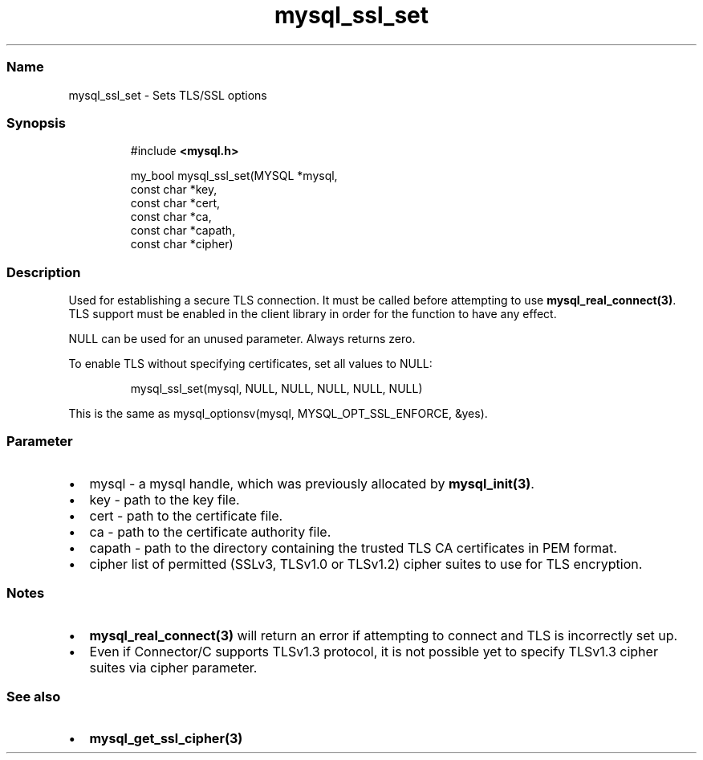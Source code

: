 .\" Automatically generated by Pandoc 3.5
.\"
.TH "mysql_ssl_set" "3" "" "Version 3.3" "MariaDB Connector/C"
.SS Name
mysql_ssl_set \- Sets TLS/SSL options
.SS Synopsis
.IP
.EX
#include \f[B]<mysql.h>\f[R]

my_bool mysql_ssl_set(MYSQL *mysql,
                      const char *key,
                      const char *cert,
                      const char *ca,
                      const char *capath,
                      const char *cipher)
.EE
.SS Description
Used for establishing a secure TLS connection.
It must be called before attempting to use
\f[B]mysql_real_connect(3)\f[R].
TLS support must be enabled in the client library in order for the
function to have any effect.
.PP
\f[CR]NULL\f[R] can be used for an unused parameter.
Always returns zero.
.PP
To enable TLS without specifying certificates, set all values to
\f[CR]NULL\f[R]:
.IP
.EX
mysql_ssl_set(mysql, NULL, NULL, NULL, NULL, NULL)
.EE
.PP
This is the same as
\f[CR]mysql_optionsv(mysql, MYSQL_OPT_SSL_ENFORCE, &yes)\f[R].
.SS Parameter
.IP \[bu] 2
\f[CR]mysql\f[R] \- a mysql handle, which was previously allocated by
\f[B]mysql_init(3)\f[R].
.IP \[bu] 2
\f[CR]key\f[R] \- path to the key file.
.IP \[bu] 2
\f[CR]cert\f[R] \- path to the certificate file.
.IP \[bu] 2
\f[CR]ca\f[R] \- path to the certificate authority file.
.IP \[bu] 2
\f[CR]capath\f[R] \- path to the directory containing the trusted TLS CA
certificates in PEM format.
.IP \[bu] 2
\f[CR]cipher\f[R] list of permitted (SSLv3, TLSv1.0 or TLSv1.2) cipher
suites to use for TLS encryption.
.SS Notes
.IP \[bu] 2
\f[B]mysql_real_connect(3)\f[R] will return an error if attempting to
connect and TLS is incorrectly set up.
.IP \[bu] 2
Even if Connector/C supports TLSv1.3 protocol, it is not possible yet to
specify TLSv1.3 cipher suites via \f[CR]cipher\f[R] parameter.
.SS See also
.IP \[bu] 2
\f[B]mysql_get_ssl_cipher(3)\f[R]
